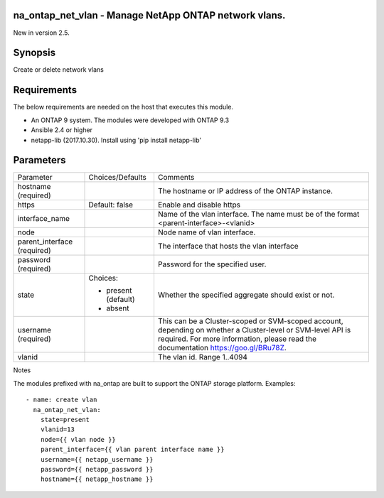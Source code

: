 ======================================================
na_ontap_net_vlan - Manage NetApp ONTAP network vlans.
======================================================
New in version 2.5.

========
Synopsis
========
Create or delete network vlans

============
Requirements
============
The below requirements are needed on the host that executes this module.

* An ONTAP 9 system. The modules were developed with ONTAP 9.3
* Ansible 2.4 or higher
* netapp-lib (2017.10.30). Install using 'pip install netapp-lib'

==========
Parameters
==========

+-----------------+---------------------+------------------------------------------+
|   Parameter     |   Choices/Defaults  |                 Comments                 |
+-----------------+---------------------+------------------------------------------+
| hostname        |                     | The hostname or IP address of the ONTAP  |
| (required)      |                     | instance.                                |
+-----------------+---------------------+------------------------------------------+
| https           | Default: false      | Enable and disable https                 |
+-----------------+---------------------+------------------------------------------+
| interface_name  |                     | Name of the vlan interface.  The name    |
|                 |                     | must be of the format                    |
|                 |                     | <parent-interface>-<vlanid>              |
+-----------------+---------------------+------------------------------------------+
| node            |                     | Node name of vlan interface.             |
+-----------------+---------------------+------------------------------------------+
| parent_interface|                     | The interface that hosts the vlan        |
| (required)      |                     | interface                                |
+-----------------+---------------------+------------------------------------------+
| password        |                     | Password for the specified user.         |
| (required)      |                     |                                          |
+-----------------+---------------------+------------------------------------------+
| state           | Choices:            | Whether the specified aggregate should   |
|                 |                     | exist or not.                            |
|                 | * present (default) |                                          |
|                 | * absent            |                                          |
+-----------------+---------------------+------------------------------------------+
| username        |                     | This can be a Cluster-scoped or          |
| (required)      |                     | SVM-scoped account, depending on whether |
|                 |                     | a Cluster-level or SVM-level API is      |
|                 |                     | required. For more information, please   |
|                 |                     | read the documentation                   |
|                 |                     | https://goo.gl/BRu78Z.                   |
+-----------------+---------------------+------------------------------------------+
| vlanid          |                     | The vlan id. Range 1..4094               |
+-----------------+---------------------+------------------------------------------+

Notes

The modules prefixed with na_ontap are built to support the ONTAP storage platform.
Examples::

 - name: create vlan
   na_ontap_net_vlan:
     state=present
     vlanid=13
     node={{ vlan node }}
     parent_interface={{ vlan parent interface name }}
     username={{ netapp_username }}
     password={{ netapp_password }}
     hostname={{ netapp_hostname }}
